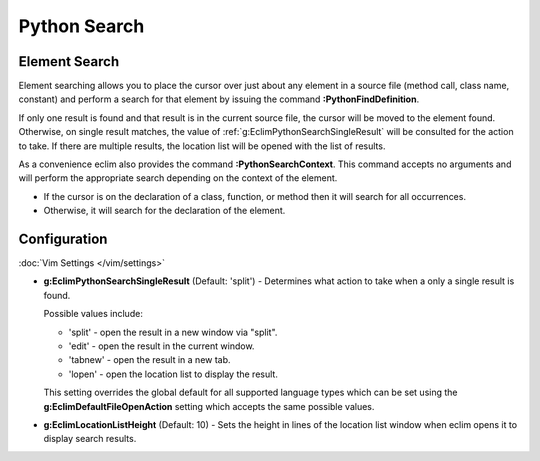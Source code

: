 .. Copyright (C) 2005 - 2012  Eric Van Dewoestine

   This program is free software: you can redistribute it and/or modify
   it under the terms of the GNU General Public License as published by
   the Free Software Foundation, either version 3 of the License, or
   (at your option) any later version.

   This program is distributed in the hope that it will be useful,
   but WITHOUT ANY WARRANTY; without even the implied warranty of
   MERCHANTABILITY or FITNESS FOR A PARTICULAR PURPOSE.  See the
   GNU General Public License for more details.

   You should have received a copy of the GNU General Public License
   along with this program.  If not, see <http://www.gnu.org/licenses/>.

Python Search
=============

.. _\:PythonFindDefinition:

Element Search
--------------

Element searching allows you to place the cursor over just about any element in
a source file (method call, class name, constant) and perform a search for that
element by issuing the command **:PythonFindDefinition**.

If only one result is found and that result is in the current source file, the
cursor will be moved to the element found.  Otherwise, on single result
matches, the value of :ref:`g:EclimPythonSearchSingleResult` will be consulted
for the action to take.  If there are multiple results, the location list will
be opened with the list of results.

.. _\:PythonSearchContext:

As a convenience eclim also provides the command **:PythonSearchContext**.
This command accepts no arguments and will perform the appropriate search
depending on the context of the element.

- If the cursor is on the declaration of a class, function, or method then it
  will search for all occurrences.
- Otherwise, it will search for the declaration of the element.


Configuration
-------------

:doc:`Vim Settings </vim/settings>`

.. _g\:EclimPythonSearchSingleResult:

- **g:EclimPythonSearchSingleResult** (Default: 'split') -
  Determines what action to take when a only a single result is found.

  Possible values include\:

  - 'split' - open the result in a new window via "split".
  - 'edit' - open the result in the current window.
  - 'tabnew' - open the result in a new tab.
  - 'lopen' - open the location list to display the result.

  This setting overrides the global default for all supported language types
  which can be set using the **g:EclimDefaultFileOpenAction** setting which
  accepts the same possible values.

- **g:EclimLocationListHeight** (Default: 10) -
  Sets the height in lines of the location list window when eclim opens it to
  display search results.
